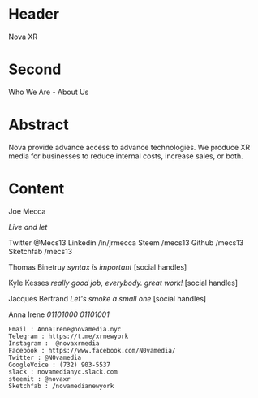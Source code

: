 
* Header
Nova XR

* Second
 
Who We Are - About Us

* Abstract

Nova provide advance access to advance technologies. We produce XR media for businesses to reduce internal costs, increase sales, or both.  

* Content

Joe Mecca

/Live and let/ 

Twitter @Mecs13
Linkedin /in/jrmecca
Steem /mecs13
Github /mecs13
Sketchfab /mecs13


Thomas Binetruy
/syntax is important/
[social handles]


Kyle Kesses
/really good job, everybody.  great work!/
[social handles]


Jacques Bertrand
/Let's smoke a small one/
[social handles]


Anna Irene
/01101000 01101001/

: Email : AnnaIrene@novamedia.nyc
: Telegram : https://t.me/xrnewyork
: Instagram :  @novaxrmedia 
: Facebook : https://www.facebook.com/N0vamedia/
: Twitter : @N0vamedia
: GoogleVoice : (732) 903-5537
: slack : novamedianyc.slack.com
: steemit : @novaxr
: Sketchfab : /novamedianewyork

